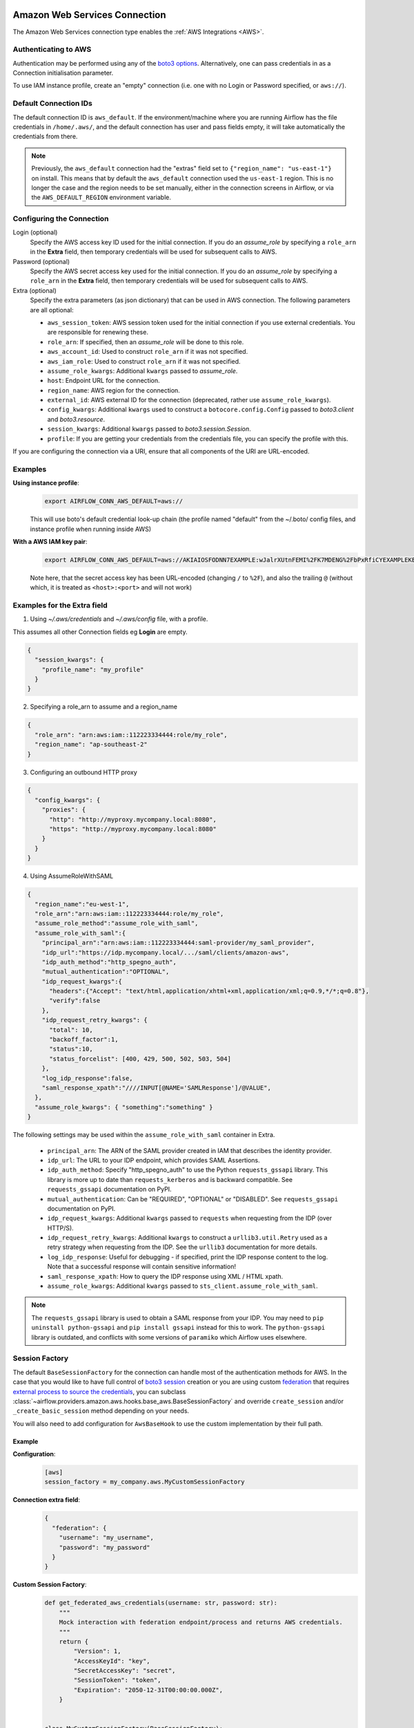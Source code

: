  .. Licensed to the Apache Software Foundation (ASF) under one
    or more contributor license agreements.  See the NOTICE file
    distributed with this work for additional information
    regarding copyright ownership.  The ASF licenses this file
    to you under the Apache License, Version 2.0 (the
    "License"); you may not use this file except in compliance
    with the License.  You may obtain a copy of the License at

 ..   http://www.apache.org/licenses/LICENSE-2.0

 .. Unless required by applicable law or agreed to in writing,
    software distributed under the License is distributed on an
    "AS IS" BASIS, WITHOUT WARRANTIES OR CONDITIONS OF ANY
    KIND, either express or implied.  See the License for the
    specific language governing permissions and limitations
    under the License.

.. _howto/connection:AWSHook:

Amazon Web Services Connection
==============================

The Amazon Web Services connection type enables the :ref:`AWS Integrations
<AWS>`.

Authenticating to AWS
---------------------

Authentication may be performed using any of the `boto3 options <https://boto3.amazonaws.com/v1/documentation/api/latest/guide/configuration.html#configuring-credentials>`_. Alternatively, one can pass credentials in as a Connection initialisation parameter.

To use IAM instance profile, create an "empty" connection (i.e. one with no Login or Password specified, or
``aws://``).


Default Connection IDs
-----------------------

The default connection ID is ``aws_default``. If the environment/machine where you are running Airflow has the
file credentials in ``/home/.aws/``, and the default connection has user and pass fields empty, it will take
automatically the credentials from there.

.. note:: Previously, the ``aws_default`` connection had the "extras" field set to ``{"region_name": "us-east-1"}``
    on install. This means that by default the ``aws_default`` connection used the ``us-east-1`` region.
    This is no longer the case and the region needs to be set manually, either in the connection screens in Airflow,
    or via the ``AWS_DEFAULT_REGION`` environment variable.


Configuring the Connection
--------------------------


Login (optional)
    Specify the AWS access key ID used for the initial connection.
    If you do an *assume_role* by specifying a ``role_arn`` in the **Extra** field,
    then temporary credentials will be used for subsequent calls to AWS.

Password (optional)
    Specify the AWS secret access key used for the initial connection.
    If you do an *assume_role* by specifying a ``role_arn`` in the **Extra** field,
    then temporary credentials will be used for subsequent calls to AWS.

Extra (optional)
    Specify the extra parameters (as json dictionary) that can be used in AWS
    connection. The following parameters are all optional:

    * ``aws_session_token``: AWS session token used for the initial connection if you use external credentials. You are responsible for renewing these.

    * ``role_arn``: If specified, then an *assume_role* will be done to this role.
    * ``aws_account_id``: Used to construct ``role_arn`` if it was not specified.
    * ``aws_iam_role``: Used to construct ``role_arn`` if it was not specified.
    * ``assume_role_kwargs``: Additional ``kwargs`` passed to *assume_role*.

    * ``host``: Endpoint URL for the connection.
    * ``region_name``: AWS region for the connection.
    * ``external_id``: AWS external ID for the connection (deprecated, rather use ``assume_role_kwargs``).

    * ``config_kwargs``: Additional ``kwargs`` used to construct a ``botocore.config.Config`` passed to *boto3.client* and *boto3.resource*.
    * ``session_kwargs``: Additional ``kwargs`` passed to *boto3.session.Session*.

    * ``profile``: If you are getting your credentials from the credentials file, you can specify the profile with this.

If you are configuring the connection via a URI, ensure that all components of the URI are URL-encoded.

Examples
--------

**Using instance profile**:
  .. code-block:: bash

    export AIRFLOW_CONN_AWS_DEFAULT=aws://

  This will use boto's default credential look-up chain (the profile named "default" from the ~/.boto/ config files, and instance profile when running inside AWS)

**With a AWS IAM key pair**:
  .. code-block:: bash

    export AIRFLOW_CONN_AWS_DEFAULT=aws://AKIAIOSFODNN7EXAMPLE:wJalrXUtnFEMI%2FK7MDENG%2FbPxRfiCYEXAMPLEKEY@

  Note here, that the secret access key has been URL-encoded (changing ``/`` to ``%2F``), and also the
  trailing ``@`` (without which, it is treated as ``<host>:<port>`` and will not work)


Examples for the **Extra** field
--------------------------------

1. Using *~/.aws/credentials* and *~/.aws/config* file, with a profile.

This assumes all other Connection fields eg **Login** are empty.

.. code-block:: json

    {
      "session_kwargs": {
        "profile_name": "my_profile"
      }
    }


2. Specifying a role_arn to assume and a region_name

.. code-block:: json

    {
      "role_arn": "arn:aws:iam::112223334444:role/my_role",
      "region_name": "ap-southeast-2"
    }

.. seealso::
    https://docs.aws.amazon.com/IAM/latest/UserGuide/id_credentials_temp_request.html#api_assumerole


3. Configuring an outbound HTTP proxy

.. code-block:: json

    {
      "config_kwargs": {
        "proxies": {
          "http": "http://myproxy.mycompany.local:8080",
          "https": "http://myproxy.mycompany.local:8080"
        }
      }
    }

4. Using AssumeRoleWithSAML

.. code-block:: json

    {
      "region_name":"eu-west-1",
      "role_arn":"arn:aws:iam::112223334444:role/my_role",
      "assume_role_method":"assume_role_with_saml",
      "assume_role_with_saml":{
        "principal_arn":"arn:aws:iam::112223334444:saml-provider/my_saml_provider",
        "idp_url":"https://idp.mycompany.local/.../saml/clients/amazon-aws",
        "idp_auth_method":"http_spegno_auth",
        "mutual_authentication":"OPTIONAL",
        "idp_request_kwargs":{
          "headers":{"Accept": "text/html,application/xhtml+xml,application/xml;q=0.9,*/*;q=0.8"},
          "verify":false
        },
        "idp_request_retry_kwargs": {
          "total": 10,
          "backoff_factor":1,
          "status":10,
          "status_forcelist": [400, 429, 500, 502, 503, 504]
        },
        "log_idp_response":false,
        "saml_response_xpath":"////INPUT[@NAME='SAMLResponse']/@VALUE",
      },
      "assume_role_kwargs": { "something":"something" }
    }


The following settings may be used within the ``assume_role_with_saml`` container in Extra.

    * ``principal_arn``: The ARN of the SAML provider created in IAM that describes the identity provider.
    * ``idp_url``: The URL to your IDP endpoint, which provides SAML Assertions.
    * ``idp_auth_method``: Specify "http_spegno_auth" to use the Python ``requests_gssapi`` library. This library is more up to date than ``requests_kerberos`` and is backward compatible. See ``requests_gssapi`` documentation on PyPI.
    * ``mutual_authentication``: Can be "REQUIRED", "OPTIONAL" or "DISABLED". See ``requests_gssapi`` documentation on PyPI.
    * ``idp_request_kwargs``: Additional ``kwargs`` passed to ``requests`` when requesting from the IDP (over HTTP/S).
    * ``idp_request_retry_kwargs``: Additional ``kwargs`` to construct a ``urllib3.util.Retry`` used as a retry strategy when requesting from the IDP. See the ``urllib3`` documentation for more details.
    * ``log_idp_response``: Useful for debugging - if specified, print the IDP response content to the log. Note that a successful response will contain sensitive information!
    * ``saml_response_xpath``: How to query the IDP response using XML / HTML xpath.
    * ``assume_role_kwargs``: Additional ``kwargs`` passed to ``sts_client.assume_role_with_saml``.

.. note:: The ``requests_gssapi`` library is used to obtain a SAML response from your IDP.
    You may need to ``pip uninstall python-gssapi`` and ``pip install gssapi`` instead for this to work.
    The ``python-gssapi`` library is outdated, and conflicts with some versions of ``paramiko`` which Airflow uses elsewhere.

.. seealso::
    :class:`~airflow.providers.amazon.aws.hooks.base_aws.AwsBaseHook`
    https://docs.aws.amazon.com/IAM/latest/UserGuide/id_credentials_temp_request.html#api_assumerolewithsaml
    https://pypi.org/project/requests-gssapi/


.. _howto/connection:aws:session-factory:

Session Factory
---------------

The default ``BaseSessionFactory`` for the connection can handle most of the authentication methods for AWS.
In the case that you would like to have full control of
`boto3 session <https://boto3.amazonaws.com/v1/documentation/api/latest/reference/core/session.html>`__ creation or
you are using custom `federation <https://aws.amazon.com/identity/federation/>`__ that requires
`external process to source the credentials <https://docs.aws.amazon.com/cli/latest/userguide/cli-configure-sourcing-external.html>`__,
you can subclass :class:`~airflow.providers.amazon.aws.hooks.base_aws.BaseSessionFactory` and override ``create_session``
and/or ``_create_basic_session`` method depending on your needs.

You will also need to add configuration for ``AwsBaseHook`` to use the custom implementation by their full path.

Example
^^^^^^^

**Configuration**:
  .. code-block:: ini

    [aws]
    session_factory = my_company.aws.MyCustomSessionFactory

**Connection extra field**:
  .. code-block:: json

    {
      "federation": {
        "username": "my_username",
        "password": "my_password"
      }
    }

**Custom Session Factory**:
  .. code-block:: python

    def get_federated_aws_credentials(username: str, password: str):
        """
        Mock interaction with federation endpoint/process and returns AWS credentials.
        """
        return {
            "Version": 1,
            "AccessKeyId": "key",
            "SecretAccessKey": "secret",
            "SessionToken": "token",
            "Expiration": "2050-12-31T00:00:00.000Z",
        }


    class MyCustomSessionFactory(BaseSessionFactory):
        @property
        def federated(self):
            return "federation" in self.extra_config

        def _create_basic_session(
            self, session_kwargs: Dict[str, Any]
        ) -> boto3.session.Session:
            if self.federated:
                return self._create_federated_session(session_kwargs)
            else:
                return super()._create_basic_session(session_kwargs)

        def _create_federated_session(
            self, session_kwargs: Dict[str, Any]
        ) -> boto3.session.Session:
            username = self.extra_config["federation"]["username"]
            region_name = self._get_region_name()
            self.log.debug(
                f"Creating federated session with username={username} region_name={region_name} for "
                f"connection {self.conn.conn_id}"
            )
            credentials = RefreshableCredentials.create_from_metadata(
                metadata=self._refresh_federated_credentials(),
                refresh_using=self._refresh_federated_credentials,
                method="custom-federation",
            )
            session = botocore.session.get_session()
            session._credentials = credentials
            session.set_config_variable("region", region_name)
            return boto3.session.Session(botocore_session=session, **session_kwargs)

        def _refresh_federated_credentials(self) -> Dict[str, str]:
            self.log.debug("Refreshing federated AWS credentials")
            credentials = get_federated_aws_credentials(**self.extra_config["federation"])
            access_key_id = credentials["AccessKeyId"]
            access_key_id = credentials["Expiration"]
            self.log.info(
                f"New federated AWS credentials received with aws_access_key_id={access_key_id} and "
                f"expiry_time={expiry_time} for connection {self.conn.conn_id}"
            )
            return {
                "access_key": access_key_id,
                "secret_key": credentials["SecretAccessKey"],
                "token": credentials["SessionToken"],
                "expiry_time": expiry_time,
            }


.. _howto/connection:aws:gcp-federation:

Google Cloud to AWS authentication using Web Identity Federation
----------------------------------------------------------------


Thanks to `Web Identity Federation <https://docs.aws.amazon.com/IAM/latest/UserGuide/id_roles_providers_oidc.html>`__, you can use the credentials from the Google Cloud platform to authorize
access in the Amazon Web Service platform. If you additionally use authorizations with access token obtained
from `metadata server <https://cloud.google.com/compute/docs/storing-retrieving-metadata>`__ or
`Workload Identity <https://cloud.google.com/kubernetes-engine/docs/how-to/workload-identity#gke_mds>`__,
you can improve the security of your environment by eliminating long-lived credentials.

The Google Cloud credentials is exchanged for the Amazon Web Service
`temporary credentials <https://docs.aws.amazon.com/IAM/latest/UserGuide/id_credentials_temp.html>`__
by `AWS Security Token Service <https://docs.aws.amazon.com/STS/latest/APIReference/welcome.html>`__.

The following diagram illustrates a typical communication flow used to obtain the AWS credentials.

.. figure::  /img/aws-web-identity-federation-gcp.png

    Communication Flow Diagram

Role setup
^^^^^^^^^^

In order for a Google identity to be recognized by AWS, you must configure roles in AWS.

You can do it by using the role wizard or by using `the Terraform <https://www.terraform.io/>`__.

Role wizard
"""""""""""

To create an IAM role for web identity federation:

1. Sign in to the AWS Management Console and open the IAM console at https://console.aws.amazon.com/iam/.
2. In the navigation pane, choose **Roles** and then choose **Create role**.
3. Choose the **Web identity** role type.
4. For Identity provider, choose the **Google**.
5. Type the service account email address (in the form ``<NAME>@<PROJECT_ID>.iam.gserviceaccount.com``) into the **Audience** box.
6. Review your web identity information and then choose **Next: Permissions**.
7. Select the policy to use for the permissions policy or choose **Create policy** to open a new browser tab and create a new policy from scratch. For more information, see `Creating IAM Policy <https://docs.aws.amazon.com/IAM/latest/UserGuide/access_policies_create-console.html#access_policies_create-start>`__.
8. Choose **Next: Tags**.
9. (Optional) Add metadata to the role by attaching tags as key–value pairs. For more information about using tags in IAM, see `Tagging IAM users and roles <https://docs.aws.amazon.com/IAM/latest/UserGuide/id_tags.html>`__.
10. Choose **Next: Review**.
11. For **Role name**, type a role name. Role names must be unique within your AWS account.
12. (Optional) For **Role description**, type a description for the new role.
13. Review the role and then choose **Create role**.

For more information, see: `Creating a role for web identity or OpenID connect federation (console) <https://docs.aws.amazon.com/IAM/latest/UserGuide/id_roles_create_for-idp_oidc.html>`__

Finally, you should get a role that has a similar policy to the one below:

.. code-block:: json

    {
      "Version": "2012-10-17",
      "Statement": [
        {
          "Effect": "Allow",
          "Principal": {
            "Federated": "accounts.google.com"
          },
          "Action": "sts:AssumeRoleWithWebIdentity",
          "Condition": {
            "StringEquals": {
              "accounts.google.com:aud": "<NAME>@<PROJECT_ID>.iam.gserviceaccount.com"
            }
          }
        }
      ]
    }

In order to protect against the misuse of the Google OpenID token, you can also limit the scope of use by configuring
restrictions per audience. You will need to configure the same value for the connection, and then this value also included in the ID Token. AWS will test if this value matches.
For that, you can add a new condition to the policy.

.. code-block:: json

    {
      "Condition": {
        "StringEquals": {
          "accounts.google.com:aud": "<NAME>@<PROJECT_ID>.iam.gserviceaccount.com",
          "accounts.google.com:oaud": "service-amp.my-company.com"
        }
      }
    }

After creating the role, you should configure the connection in Airflow.

Terraform
"""""""""

In order to quickly configure a new role, you can use the following Terraform script, which configures
AWS roles along with the assigned policy.
Before using it, you need correct the variables in the ``locals`` section to suit your environment:

* ``google_service_account`` - The email address of the service account that will have permission to use
  this role
* ``google_openid_audience`` - Constant value that is configured in the Airflow role and connection.
  It prevents misuse of the Google ID token.
* ``aws_role_name`` - The name of the new AWS role.
* ``aws_policy_name`` - The name of the new AWS policy.


For more information on using Terraform scripts, see:
`Terraform docs - Get started - AWS <https://learn.hashicorp.com/collections/terraform/aws-get-started>`__

After executing the plan, you should configure the connection in Airflow.

.. code-block: terraform

    locals {
      google_service_account = "<NAME>@<PROJECT>.iam.gserviceaccount.com"
      google_openid_audience = "<SERVICE_NAME>.<DOMAIN>"
      aws_role_name          = "WebIdentity-Role"
      aws_policy_name        = "WebIdentity-Role"
    }

    terraform {
      required_providers {
        aws = {
          source  = "hashicorp/aws"
          version = "~> 3.0"
        }
      }
    }

    provider "aws" {
      region = "us-east-1"
    }

    data "aws_iam_policy_document" "assume_role_policy" {
      statement {
        actions = [
          "sts:AssumeRoleWithWebIdentity"
        ]
        effect = "Allow"

        condition {
          test = "StringEquals"
          variable = "accounts.google.com:aud"
          values = [local.google_service_account]
        }

        condition {
          test = "StringEquals"
          variable = "accounts.google.com:oaud"
          values = [local.google_openid_audience]
        }

        principals {
          identifiers = ["accounts.google.com"]
          type = "Federated"
        }
      }
    }

    resource "aws_iam_role" "role_web_identity" {
      name               = local.aws_role_name
      description        = "Terraform managed policy"
      path               = "/"
      assume_role_policy = data.aws_iam_policy_document.assume_role_policy.json
    }
    # terraform import aws_iam_role.role_web_identity "WebIdentity-Role"

    data "aws_iam_policy_document" "web_identity_bucket_policy_document" {
      statement {
        effect = "Allow"
        actions = [
          "s3:ListAllMyBuckets"
        ]
        resources = ["*"]
      }
    }

    resource "aws_iam_policy" "web_identity_bucket_policy" {
      name = local.aws_policy_name
      path = "/"
      description = "Terraform managed policy"
      policy = data.aws_iam_policy_document.web_identity_bucket_policy_document.json
    }
    # terraform import aws_iam_policy.web_identity_bucket_policy arn:aws:iam::240057002457:policy/WebIdentity-S3-Policy


    resource "aws_iam_role_policy_attachment" "policy-attach" {
      role       = aws_iam_role.role_web_identity.name
      policy_arn = aws_iam_policy.web_identity_bucket_policy.arn
    }
    # terraform import aws_iam_role_policy_attachment.policy-attach WebIdentity-Role/arn:aws:iam::240057002457:policy/WebIdentity-S3-Policy


Connection setup
^^^^^^^^^^^^^^^^

In order to use a Google identity, field ``"assume_role_method"`` must be ``"assume_role_with_web_identity"`` and
field ``"assume_role_with_web_identity_federation"`` must be ``"google"`` in the extra section
of the connection setup. It also requires that you set up roles in the ``"role_arn"`` field.
Optionally, you can limit the use of the Google Open ID token by configuring the
``"assume_role_with_web_identity_federation_audience"`` field. The value of these fields must match the value configured in the role.

Airflow will establish Google's credentials based on `the Application Default Credentials <https://cloud.google.com/docs/authentication/production>`__.

Below is an example connection configuration.

.. code-block:: json

  {
    "role_arn": "arn:aws:iam::240057002457:role/WebIdentity-Role",
    "assume_role_method": "assume_role_with_web_identity",
    "assume_role_with_web_identity_federation": "google",
    "assume_role_with_web_identity_federation_audience": "service_a.apache.com"
  }

You can configure connection, also using environmental variable :envvar:`AIRFLOW_CONN_{CONN_ID}`.

.. code-block:: bash

    export AIRFLOW_CONN_AWS_DEFAULT="aws://\
    ?role_arn=arn%3Aaws%3Aiam%3A%3A240057002457%3Arole%2FWebIdentity-Role&\
    assume_role_method=assume_role_with_web_identity&\
    assume_role_with_web_identity_federation=google&\
    assume_role_with_web_identity_federation_audience=aaa.polidea.com"

Using IAM Roles for Service Accounts (IRSA) on EKS
----------------------------------------------------------------

If you are running Airflow on Amazon EKS, you can grant AWS related permission (such as S3 Read/Write for remote logging) to the Airflow service by granting the IAM role to it's service account.  To activate this, the following steps must be followed:

1. Create an IAM OIDC Provider on EKS cluster.
2. Create an IAM Role and Policy to attach to the Airflow service account with web identity provider created at 1.
3. Add the corresponding IAM Role to the Airflow service account as an annotation.

.. seealso::
    https://docs.aws.amazon.com/eks/latest/userguide/iam-roles-for-service-accounts.html

Then you can find ``AWS_ROLE_ARN`` and ``AWS_WEB_IDENTITY_TOKEN_FILE`` in environment variables of appropriate pods that `Amazon EKS Pod Identity Web Hook <https://github.com/aws/amazon-eks-pod-identity-webhook>`__ added. Then `boto3 <https://boto3.amazonaws.com/v1/documentation/api/latest/guide/credentials.html#configuring-credentials>`__ will configure credentials using those variables.

In order to use IRSA in Airflow, you have to create an aws connection with all fields empty. If a field such as ``role-arn`` is set, Airflow does not follow the boto3 default flow because it manually create a session using connection fields. If you did not change the default connection ID, an empty AWS connection named ``aws_default`` would be enough.
